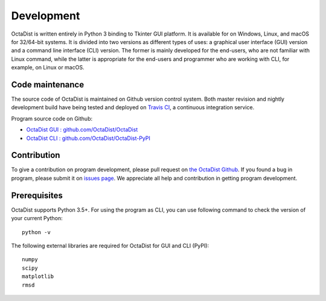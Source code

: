 ===========
Development
===========

OctaDist is written entirely in Python 3 binding to Tkinter GUI platform.
It is available for on Windows, Linux, and macOS for 32/64-bit systems.
It is divided into two versions as different types of uses:
a graphical user interface (GUI) version and a command line interface (CLI) version.
The former is mainly developed for the end-users, who are not familiar with Linux command,
while the latter is appropriate for the end-users and programmer who are working with CLI,
for example, on Linux or macOS.

Code maintenance
----------------

The source code of OctaDist is maintained on Github version control system.
Both master revision and nightly development build have being tested and deployed on
`Travis CI <https://travis-ci.org/>`_, a continuous integration service.

Program source code on Github:

- `OctaDist GUI : github.com/OctaDist/OctaDist
  <https://github.com/OctaDist/OctaDist>`_

- `OctaDist CLI : github.com/OctaDist/OctaDist-PyPI
  <https://github.com/OctaDist/OctaDist-PyPI>`_

Contribution
------------

To give a contribution on program development, please pull request on
`the OctaDist Github <https://github.com/OctaDist/OctaDist>`_.
If you found a bug in program, please submit it on
`issues page <https://github.com/OctaDist/OctaDist/issues>`_.
We appreciate all help and contribution in getting program development.

Prerequisites
-------------

OctaDist supports Python 3.5+. For using the program as CLI,
you can use following command to check the version of your current Python:

::

  python -v


The following external libraries are required for OctaDist for GUI and CLI (PyPI):

::

  numpy
  scipy
  matplotlib
  rmsd


